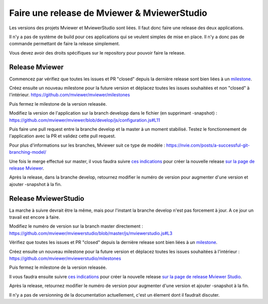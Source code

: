 .. Authors :
.. mviewer team

.. _contribdoc:

Faire une release de Mviewer & MviewerStudio
============================================

Les versions des projets Mviewer et MviewerStudio sont liées. Il faut donc faire une release des deux applications.

Il n'y a pas de système de build pour ces applications qui se veulent simples de mise en place. Il n'y a donc pas de commande permettant de faire la release simplement.

Vous devez avoir des droits spécifiques sur le repository pour pouvoir faire la release.

Release Mviewer
---------------------

Commencez par vérifiez que toutes les issues et PR "closed" depuis la dernière release sont bien liées à un `milestone <https://help.github.com/en/enterprise/2.15/user/articles/creating-and-editing-milestones-for-issues-and-pull-requests>`_.

Créez ensuite un nouveau milestone pour la future version et déplacez toutes les issues souhaitées et non "closed" à l'intérieur.
https://github.com/mviewer/mviewer/milestones

Puis fermez le milestone de la version releasée.

Modifiez la version de l'application sur la branch developp dans le fichier (en supprimant -snapshot) :
https://github.com/mviewer/mviewer/blob/develop/js/configuration.js#L11

Puis faire une pull request entre la branche develop et la master à un moment stabilisé.
Testez le fonctionnement de l'application avec la PR et validez cette pull request.

Pour plus d'informations sur les branches, Mviewer suit ce type de modèle : 
https://nvie.com/posts/a-successful-git-branching-model/

Une fois le merge effectué sur master, il vous faudra suivre `ces indications <https://help.github.com/en/github/administering-a-repository/managing-releases-in-a-repository>`_ pour créer 
la nouvelle release `sur la page de release Mviewer <https://github.com/mviewer/mviewer/releases>`_.

Après la release, dans la branche develop, retournez modifier le numéro de version pour augmenter d'une version et ajouter -snapshot à la fin.

Release MviewerStudio
---------------------

La marche à suivre devrait être la même, mais pour l'instant la branche develop n'est pas forcement à jour.
A ce jour un travail est encore à faire.

Modifiez le numéro de version sur la branch master directement :
https://github.com/mviewer/mviewerstudio/blob/master/js/mviewerstudio.js#L3

Vérifiez que toutes les issues et PR "closed" depuis la dernière release sont bien liées à un `milestone <https://help.github.com/en/enterprise/2.15/user/articles/creating-and-editing-milestones-for-issues-and-pull-requests>`_.

Créez ensuite un nouveau milestone pour la future version et déplacez toutes les issues souhaitées à l'intérieur :
https://github.com/mviewer/mviewerstudio/milestones

Puis fermez le milestone de la version releasée.

Il vous faudra ensuite suivre `ces indications <https://help.github.com/en/github/administering-a-repository/managing-releases-in-a-repository>`_ pour créer la nouvelle 
release `sur la page de release Mviewer Studio <https://github.com/mviewer/mviewerstudio/releases>`_.

Après la release, retournez modifier le numéro de version pour augmenter d'une version et ajouter -snapshot à la fin.

Il n'y a pas de versionning de la documentation actuellement, c'est un élement dont il faudrait discuter.
